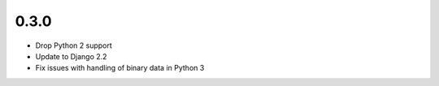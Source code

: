 0.3.0
-----

* Drop Python 2 support
* Update to Django 2.2
* Fix issues with handling of binary data in Python 3
